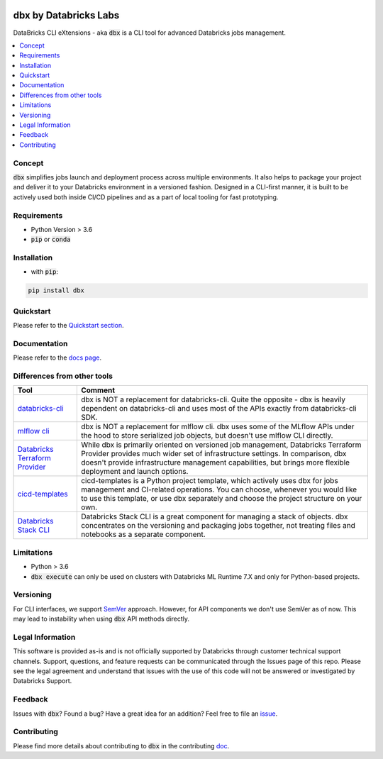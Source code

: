 
.. image:: images/logo.svg
  :width: 400
  :alt: logo

dbx by Databricks Labs
======================

DataBricks CLI eXtensions - aka :code:`dbx` is a CLI tool for advanced Databricks jobs management.

|docs| |pypi| |build| |codecov| |lgtm-alerts| |downloads| |black|

.. |docs| image:: https://readthedocs.org/projects/dbx/badge/?version=latest
    :target: https://dbx.readthedocs.io/en/latest/?badge=latest
    :alt: Documentation Status

.. |pypi| image:: https://img.shields.io/pypi/v/dbx.svg
    :target: https://pypi.org/project/dbx/
    :alt: Latest Python Release

.. |build| image:: https://github.com/databrickslabs/dbx/actions/workflows/onpush.yml/badge.svg?branch=master
    :target: https://github.com/databrickslabs/dbx/actions/workflows/onpush.yml

.. |codecov| image:: https://codecov.io/gh/databrickslabs/dbx/branch/master/graph/badge.svg?token=S7ADH3W2E3
    :target: https://codecov.io/gh/databrickslabs/dbx

.. |lgtm-alerts| image:: https://img.shields.io/lgtm/alerts/g/databrickslabs/dbx.svg?logo=lgtm&logoWidth=18
    :target: https://lgtm.com/projects/g/databrickslabs/dbx/alerts

.. |downloads| image:: https://pepy.tech/badge/dbx
    :target: https://pepy.tech/project/dbx
    :alt: Total Downloads

.. |black| image:: https://img.shields.io/badge/code%20style-black-000000.svg
    :target: https://github.com/psf/black
    :alt: We use black for formatting

.. contents:: :local:

Concept
-------

:code:`dbx` simplifies jobs launch and deployment process across multiple environments.
It also helps to package your project and deliver it to your Databricks environment in a versioned fashion.
Designed in a CLI-first manner, it is built to be actively used both inside CI/CD pipelines and as a part of local tooling for fast prototyping.

Requirements
------------

* Python Version > 3.6
* :code:`pip` or :code:`conda`

Installation
------------

* with :code:`pip`:

.. code-block::

    pip install dbx

Quickstart
----------

Please refer to the `Quickstart section <https://dbx.readthedocs.io/en/latest/quickstart.html>`_.

Documentation
-------------

Please refer to the `docs page <https://dbx.readthedocs.io/en/latest/index.html>`_.

Differences from other tools
----------------------------

+----------------------------------------------------------------------------------------------------+------------------------------------------------------------------------------------------------------------------------------------------------------------------------------------------------------------------------------------------------------------------------------------+
| Tool                                                                                               | Comment                                                                                                                                                                                                                                                                            |
+====================================================================================================+====================================================================================================================================================================================================================================================================================+
| `databricks-cli <https://github.com/databricks/databricks-cli>`_                                   | dbx is NOT a replacement for databricks-cli. Quite the opposite - dbx is heavily dependent on databricks-cli and uses most of the APIs exactly from databricks-cli SDK.                                                                                                            |
+----------------------------------------------------------------------------------------------------+------------------------------------------------------------------------------------------------------------------------------------------------------------------------------------------------------------------------------------------------------------------------------------+
| `mlflow cli <https://www.mlflow.org/docs/latest/cli.html>`_                                        | dbx is NOT a replacement for mlflow cli. dbx uses some of the MLflow APIs under the hood to store serialized job objects, but doesn't use mlflow CLI directly.                                                                                                                     |
+----------------------------------------------------------------------------------------------------+------------------------------------------------------------------------------------------------------------------------------------------------------------------------------------------------------------------------------------------------------------------------------------+
| `Databricks Terraform Provider <https://github.com/databrickslabs/terraform-provider-databricks>`_ | While dbx is primarily oriented on versioned job management, Databricks Terraform Provider provides much wider set of infrastructure settings. In comparison, dbx doesn't provide infrastructure management capabilities, but brings more flexible deployment and launch options.  |
+----------------------------------------------------------------------------------------------------+------------------------------------------------------------------------------------------------------------------------------------------------------------------------------------------------------------------------------------------------------------------------------------+
| `cicd-templates <https://github.com/databrickslabs/cicd-templates>`_                               | cicd-templates is a Python project template, which actively uses dbx for jobs management and CI-related operations. You can choose, whenever you would like to use this template, or use dbx separately and choose the project structure on your own.                              |
+----------------------------------------------------------------------------------------------------+------------------------------------------------------------------------------------------------------------------------------------------------------------------------------------------------------------------------------------------------------------------------------------+
| `Databricks Stack CLI <https://docs.databricks.com/dev-tools/cli/stack-cli.html>`_                 | Databricks Stack CLI is a great component for managing a stack of objects. dbx concentrates on the versioning and packaging jobs together, not treating files and notebooks as a separate component.                                                                               |
+----------------------------------------------------------------------------------------------------+------------------------------------------------------------------------------------------------------------------------------------------------------------------------------------------------------------------------------------------------------------------------------------+

Limitations
-----------

* Python > 3.6
* :code:`dbx execute` can only be used on clusters with Databricks ML Runtime 7.X and only for Python-based projects.

Versioning
----------

For CLI interfaces, we support `SemVer <https://semver.org/>`_ approach. However, for API components we don't use SemVer as of now.
This may lead to instability when using :code:`dbx` API methods directly.

Legal Information
-----------------

This software is provided as-is and is not officially supported by Databricks through customer technical support channels.
Support, questions, and feature requests can be communicated through the Issues page of this repo.
Please see the legal agreement and understand that issues with the use of this code will not be answered or investigated by Databricks Support.

Feedback
--------

Issues with :code:`dbx`? Found a bug? Have a great idea for an addition? Feel free to file an `issue <https://github.com/databrickslabs/dbx/issues/new/choose>`_.

Contributing
------------

Please find more details about contributing to :code:`dbx` in the contributing `doc <https://github.com/databrickslabs/dbx/blob/master/CONTRIBUTING.md>`_.






